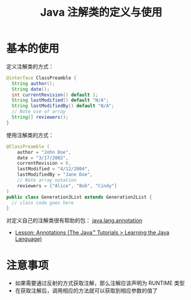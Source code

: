 #+TITLE:      Java 注解类的定义与使用

* 目录                                                    :TOC_4_gh:noexport:
- [[#基本的使用][基本的使用]]
- [[#注意事项][注意事项]]

* 基本的使用
  定义注解类的方式：
  #+BEGIN_SRC java
    @interface ClassPreamble {
      String author();
      String date();
      int currentRevision() default 1;
      String lastModified() default "N/A";
      String lastModifiedBy() default "N/A";
      // Note use of array
      String[] reviewers();
    }
  #+END_SRC

  使用注解类的方式：
  #+BEGIN_SRC java
    @ClassPreamble (
        author = "John Doe",
        date = "3/17/2002",
        currentRevision = 6,
        lastModified = "4/12/2004",
        lastModifiedBy = "Jane Doe",
        // Note array notation
        reviewers = {"Alice", "Bob", "Cindy"}
    )
    public class Generation3List extends Generation2List {
      // class code goes here
    }
  #+END_SRC

  对定义自己的注解类很有帮助的包： [[https://docs.oracle.com/javase/8/docs/api/java/lang/annotation/package-summary.html][java.lang.annotation]]

  + [[https://docs.oracle.com/javase/tutorial/java/annotations/index.html][Lesson: Annotations (The Java™ Tutorials > Learning the Java Language)]]

* 注意事项
  + 如果需要通过反射的方式获取注解，那么注解应该声明为 RUNTIME 类型
  + 在获取注解后，调用相应的方法就可以获取到相应参数的值了

